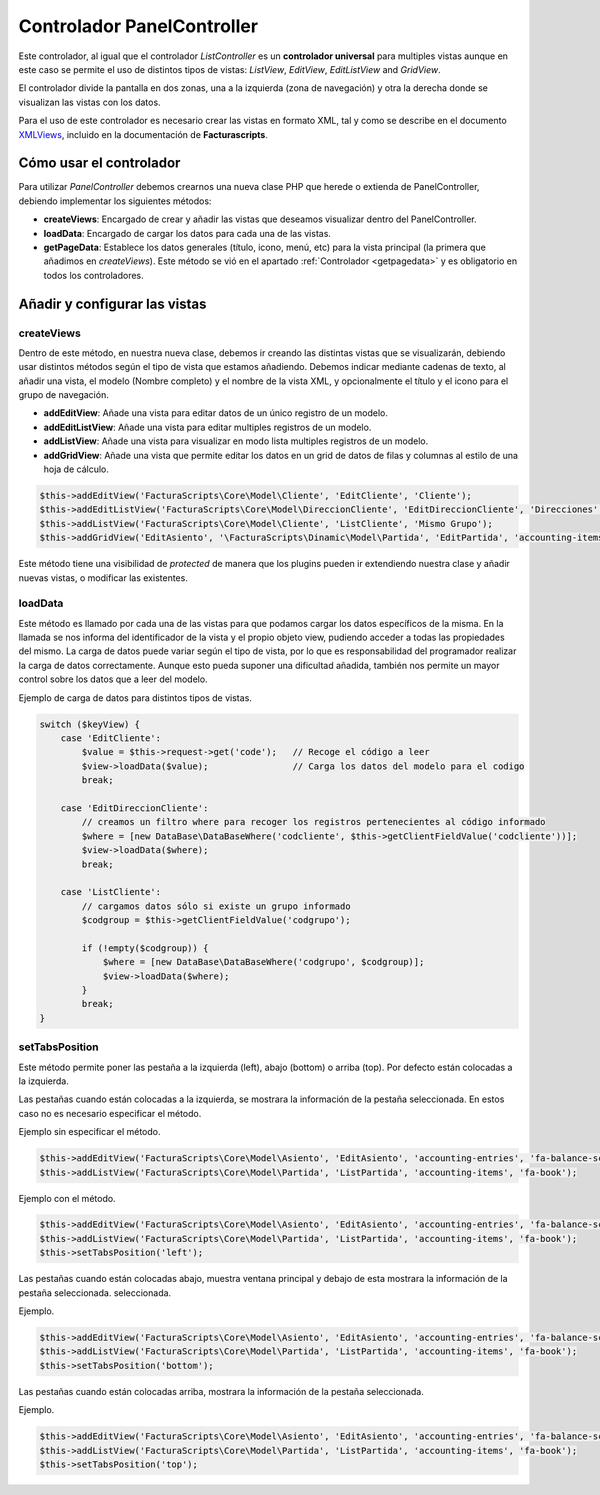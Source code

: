 .. highlight:: rst
.. title:: Facturascripts Extended Controller (controlador avanzado)
.. meta::
   :description: Controlador multi panel, nuevo sistema de desarrollo simple
   :keywords: facturascripts, desarrollo, simple, sencillo, paneles, controlador
   :github_url: https://github.com/ArtexTrading/facturascripts-docs/blob/master/es/PanelController.rst


###########################
Controlador PanelController
###########################

Este controlador, al igual que el controlador *ListController* es un
**controlador universal** para multiples vistas aunque en este caso se
permite el uso de distintos tipos de vistas: *ListView*, *EditView*,
*EditListView* and *GridView*.

El controlador divide la pantalla en dos zonas, una a la izquierda (zona
de navegación) y otra la derecha donde se visualizan las vistas con los
datos.

Para el uso de este controlador es necesario crear las vistas en formato
XML, tal y como se describe en el documento
`XMLViews <XMLViews>`__, incluido en la documentación de **Facturascripts**.

Cómo usar el controlador
========================

Para utilizar *PanelController* debemos crearnos una nueva clase PHP que
herede o extienda de PanelController, debiendo implementar los
siguientes métodos:

-  **createViews**: Encargado de crear y añadir las vistas que deseamos
   visualizar dentro del PanelController.

-  **loadData**: Encargado de cargar los datos para cada una de las
   vistas.

-  **getPageData**: Establece los datos generales (título, icono, menú, etc)
   para la vista principal (la primera que añadimos en *createViews*).
   Este método se vió en el apartado :ref:`Controlador <getpagedata>` y
   es obligatorio en todos los controladores.


Añadir y configurar las vistas
==============================

createViews
-----------

Dentro de este método, en nuestra nueva clase, debemos ir creando las
distintas vistas que se visualizarán, debiendo usar distintos métodos
según el tipo de vista que estamos añadiendo. Debemos indicar mediante
cadenas de texto, al añadir una vista, el modelo (Nombre completo) y el
nombre de la vista XML, y opcionalmente el título y el icono para el
grupo de navegación.

-  **addEditView**: Añade una vista para editar datos de un único
   registro de un modelo.
-  **addEditListView**: Añade una vista para editar multiples registros
   de un modelo.
-  **addListView**: Añade una vista para visualizar en modo lista
   multiples registros de un modelo.
-  **addGridView**: Añade una vista que permite editar los datos en un grid
   de datos de filas y columnas al estilo de una hoja de cálculo.

.. code:: php

        $this->addEditView('FacturaScripts\Core\Model\Cliente', 'EditCliente', 'Cliente');
        $this->addEditListView('FacturaScripts\Core\Model\DireccionCliente', 'EditDireccionCliente', 'Direcciones', 'fa-road');
        $this->addListView('FacturaScripts\Core\Model\Cliente', 'ListCliente', 'Mismo Grupo');
        $this->addGridView('EditAsiento', '\FacturaScripts\Dinamic\Model\Partida', 'EditPartida', 'accounting-items');

Este método tiene una visibilidad de *protected* de manera que los
plugins pueden ir extendiendo nuestra clase y añadir nuevas vistas, o
modificar las existentes.

loadData
--------

Este método es llamado por cada una de las vistas para que podamos
cargar los datos específicos de la misma. En la llamada se nos informa
del identificador de la vista y el propio objeto view, pudiendo acceder
a todas las propiedades del mismo. La carga de datos puede variar según
el tipo de vista, por lo que es responsabilidad del programador realizar
la carga de datos correctamente. Aunque esto pueda suponer una
dificultad añadida, también nos permite un mayor control sobre los datos
que a leer del modelo.

Ejemplo de carga de datos para distintos tipos de vistas.

.. code:: php

        switch ($keyView) {
            case 'EditCliente':
                $value = $this->request->get('code');   // Recoge el código a leer
                $view->loadData($value);                // Carga los datos del modelo para el codigo
                break;

            case 'EditDireccionCliente':
                // creamos un filtro where para recoger los registros pertenecientes al código informado
                $where = [new DataBase\DataBaseWhere('codcliente', $this->getClientFieldValue('codcliente'))];
                $view->loadData($where);
                break;

            case 'ListCliente':
                // cargamos datos sólo si existe un grupo informado
                $codgroup = $this->getClientFieldValue('codgrupo');

                if (!empty($codgroup)) {
                    $where = [new DataBase\DataBaseWhere('codgrupo', $codgroup)];
                    $view->loadData($where);
                }
                break;
        }

setTabsPosition
---------------

Este método permite poner las pestaña a la izquierda (left), abajo
(bottom) o arriba (top). Por defecto están colocadas a la izquierda.

Las pestañas cuando están colocadas a la izquierda, se mostrara la información
de la pestaña seleccionada. En estos caso no es necesario especificar el método.

Ejemplo sin especificar el método.

.. code:: php

    $this->addEditView('FacturaScripts\Core\Model\Asiento', 'EditAsiento', 'accounting-entries', 'fa-balance-scale');
    $this->addListView('FacturaScripts\Core\Model\Partida', 'ListPartida', 'accounting-items', 'fa-book');

Ejemplo con el método.

.. code:: php

    $this->addEditView('FacturaScripts\Core\Model\Asiento', 'EditAsiento', 'accounting-entries', 'fa-balance-scale');
    $this->addListView('FacturaScripts\Core\Model\Partida', 'ListPartida', 'accounting-items', 'fa-book');
    $this->setTabsPosition('left');

Las pestañas cuando están colocadas abajo, muestra ventana principal y debajo
de esta mostrara la información de la pestaña seleccionada.
seleccionada.

Ejemplo.

.. code:: php

    $this->addEditView('FacturaScripts\Core\Model\Asiento', 'EditAsiento', 'accounting-entries', 'fa-balance-scale');
    $this->addListView('FacturaScripts\Core\Model\Partida', 'ListPartida', 'accounting-items', 'fa-book');
    $this->setTabsPosition('bottom');

Las pestañas cuando están colocadas arriba, mostrara la información de
la pestaña seleccionada.

Ejemplo.

.. code:: php

    $this->addEditView('FacturaScripts\Core\Model\Asiento', 'EditAsiento', 'accounting-entries', 'fa-balance-scale');
    $this->addListView('FacturaScripts\Core\Model\Partida', 'ListPartida', 'accounting-items', 'fa-book');
    $this->setTabsPosition('top');
